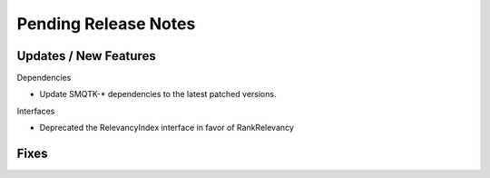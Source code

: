 Pending Release Notes
=====================

Updates / New Features
----------------------

Dependencies

* Update SMQTK-* dependencies to the latest patched versions.

Interfaces

* Deprecated the RelevancyIndex interface in favor of RankRelevancy

Fixes
-----
